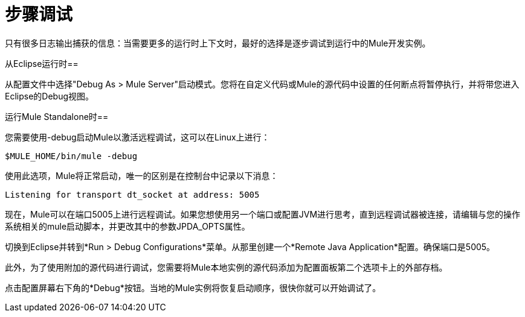 = 步骤调试

只有很多日志输出捕获的信息：当需要更多的运行时上下文时，最好的选择是逐步调试到运行中的Mule开发实例。

从Eclipse运行时== 

从配置文件中选择"Debug As > Mule Server"启动模式。您将在自定义代码或Mule的源代码中设置的任何断点将暂停执行，并将带您进入Eclipse的Debug视图。

运行Mule Standalone时== 

您需要使用-debug启动Mule以激活远程调试，这可以在Linux上进行：

----
$MULE_HOME/bin/mule -debug
----

使用此选项，Mule将正常启动，唯一的区别是在控制台中记录以下消息：

----
Listening for transport dt_socket at address: 5005
----

现在，Mule可以在端口5005上进行远程调试。如果您想使用另一个端口或配置JVM进行思考，直到远程调试器被连接，请编辑与您的操作系统相关的mule启动脚本，并更改​​其中的参数JPDA_OPTS属性。

切换到Eclipse并转到*Run > Debug Configurations*菜单。从那里创建一个*Remote Java Application*配置。确保端口是5005。

此外，为了使用附加的源代码进行调试，您需要将Mule本地实例的源代码添加为配置面板第二个选项卡上的外部存档。

点击配置屏幕右下角的*Debug*按钮。当地的Mule实例将恢复启动顺序，很快你就可以开始调试了。
